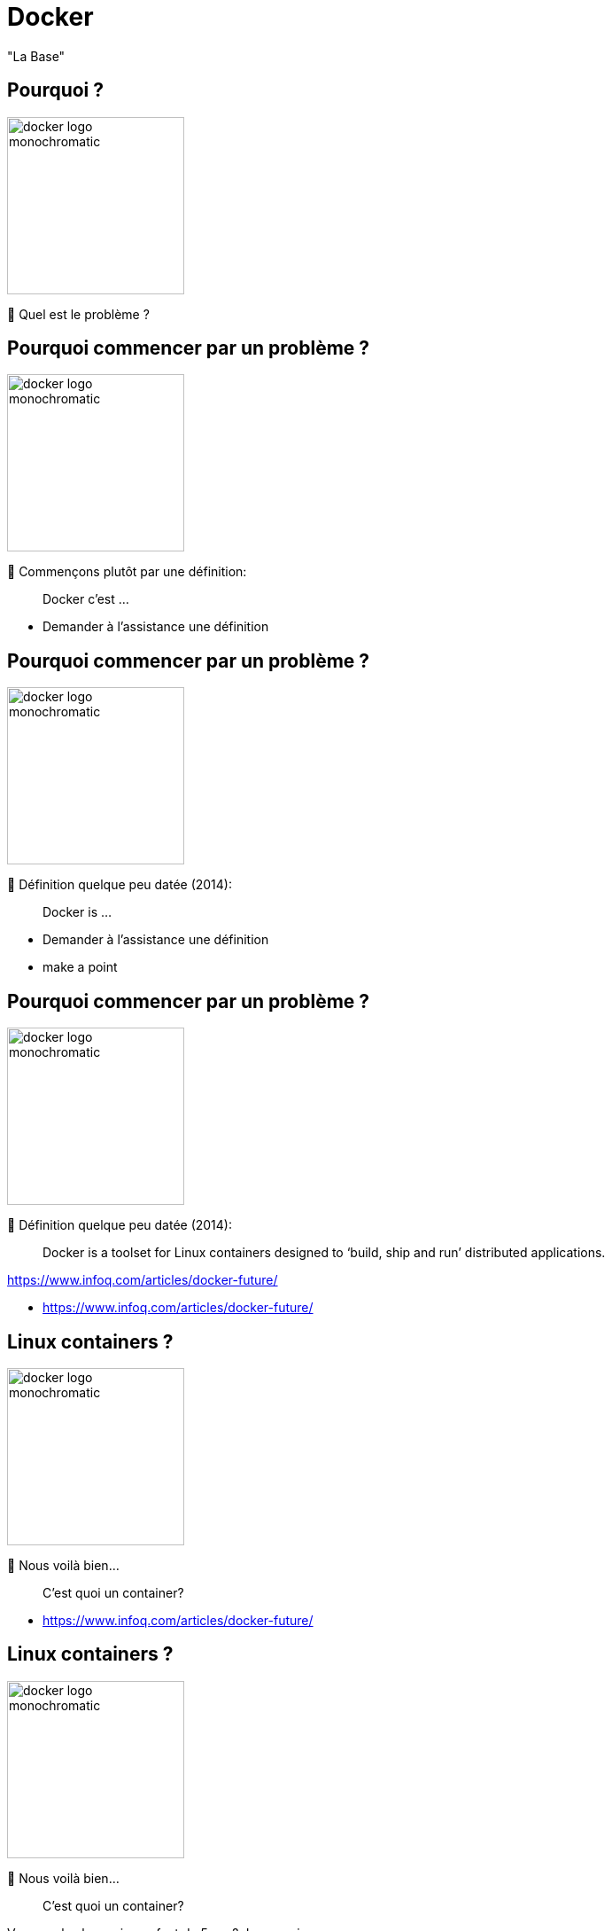 [{invert}]

= Docker

"La Base"

== Pourquoi ?

image::docker-logo-monochromatic.png[width=200]

🤔 Quel est le problème ?

[%auto-animate]
== Pourquoi commencer par un problème ?

image::docker-logo-monochromatic.png[width=200]

🤔 Commençons plutôt par une définition:

> Docker c'est ...

[.notes]
--
* Demander à l'assistance une définition
--

[%auto-animate]
== Pourquoi commencer par un problème ?

image::docker-logo-monochromatic.png[width=200]

🤔 Définition quelque peu datée (2014):

> Docker is ...

[.notes]
--
* Demander à l'assistance une définition
* make a point
--

[%auto-animate]
== Pourquoi commencer par un problème ?

image::docker-logo-monochromatic.png[width=200]

🤔 Définition quelque peu datée (2014):

> Docker is a toolset for Linux containers designed to ‘build, ship and run’ distributed applications.

[.small]
https://www.infoq.com/articles/docker-future/

[.notes]
--
* https://www.infoq.com/articles/docker-future/
--

[%auto-animate]
== Linux containers ?

image::docker-logo-monochromatic.png[width=200]

🤔 Nous voilà bien...

> C'est quoi un container?

[.notes]
--
* https://www.infoq.com/articles/docker-future/
--

[%auto-animate]
== Linux containers ?

image::docker-logo-monochromatic.png[width=200]

🤔 Nous voilà bien...

> C'est quoi un container?

[.small]
Vous voulez la version enfant de 5 ans? Je ne crois pas...

[.notes]
--
* J'ai la version "les containers expliqués à un enfant de 5 ans", mais pas sûr que vous appréciez...
* On va donc passer à la suite, et on y revient dans un moment.
* Imagine que tu as une boîte magique appelée "conteneur".
* Cette boîte peut contenir toutes sortes de choses, comme des jouets, des bonbons ou même des dessins.
* Maintenant, dans le monde de l'informatique, un conteneur Docker est un peu comme cette boîte magique.
* Mais au lieu de jouets ou de bonbons, un conteneur Docker peut contenir des programmes et toutes les choses dont ces programmes ont besoin pour fonctionner.
* Par exemple, il peut contenir un site Web, une application ou même une partie d'un jeu vidéo.
* Ce qui est vraiment cool avec les conteneurs Docker, c'est qu'ils sont très spéciaux.
* Chaque conteneur est comme une petite boîte magique qui garde tout bien organisé à l'intérieur.
* Et tu peux facilement prendre cette boîte magique et la mettre sur n'importe quel ordinateur, qu'il soit grand ou petit, comme si tu transportais tes jouets préférés chez un ami.
* Cela signifie que les conteneurs Docker aident les développeurs à s'assurer que leurs programmes fonctionnent de la même manière partout où ils les utilisent. C'est comme si tu pouvais t'amuser avec tes jouets préférés chez toi, chez un ami, ou même à l'école, et tout fonctionnerait toujours comme prévu.
* En résumé, un conteneur Docker est comme une boîte magique pour les programmes informatiques.
* Il garde tout bien organisé à l'intérieur et peut être déplacé facilement d'un ordinateur à un autre, comme si tu emportais tes jouets préférés partout où tu vas. C'est super pratique pour les personnes qui créent des choses sur l'ordinateur !
--

[{invert}]
[.columns]
== Docker est vieux

[.column]
--
image::containerconteneuraccidenteavariejpg_5e8b87ccc8c27.jpg[position=left, opacity=0.1]
--

[.column]
--
10 ans déjà...
--

[.notes]
--
* The story of Docker starts in Paris with a startup called DotCloud, founded by Solomon Hykes, Kamel Founadi,
and Sebastien Pahl in 2008 to provide cloud hosting services for software developers.
* It was first released as an open source project by DotCloud in March 2013.
* The project quickly became popular, leading to DotCloud rebranded as Docker Inc
--

== On n'avait pas parlé d'un problème?

image::matrixfromhell.jpg[]

Problème de temps **exponentiel**

[.notes]
--
* Le "problème de la matrice de l'enfer" (ou "matrix from hell" en anglais) est une expression qui fait référence à la complexité croissante des configurations logicielles dans le monde de l'informatique.
* Avant l'arrivée de Docker, il était souvent difficile de gérer toutes les dépendances et les paramètres nécessaires pour exécuter des applications sur différents ordinateurs.
* Docker tente de résoudre ce problème en introduisant la notion de conteneurs.
* Les conteneurs Docker sont des environnements autonomes qui contiennent une application et toutes ses dépendances, y compris les bibliothèques et les paramètres. Cela signifie que les développeurs peuvent créer un conteneur qui fonctionne parfaitement sur leur propre ordinateur, puis le partager avec d'autres sans se soucier des différences entre les environnements.
* En résumé, Docker résout le "problème de la matrice de l'enfer" en permettant aux développeurs de créer des conteneurs contenant leurs applications, ce qui garantit que celles-ci fonctionneront de la même manière partout, évitant ainsi les tracas liés aux configurations complexes.
--

== Déjà vu ?

L'IT n'est pas la seule industrie à résoudre des problèmes...

image::also-a-matrix-from-hell.png[]

== Solution: Le conteneur intermodal

"Separation of Concerns"

image::blue-shipping-container.png[]

[.notes]
--
Faire le parallèle avec les containers marchands contenant des jouets, de l'électronique, de la nourriture, le tout connecté au même bateau, sans pour autant être interdépendants.
Docker apporte une séparation claire des préoccupations grâce à ses conteneurs. Cette séparation des préoccupations signifie que chaque composant d'une application est isolé dans son propre conteneur. Voici comment cela fonctionne :

1. Isolation des Composants : Avec Docker, chaque composant d'une application (comme une base de données, un serveur web, etc.) est emballé dans un conteneur distinct. Ces conteneurs fonctionnent de manière indépendante les uns des autres, ce qui signifie que si un composant rencontre un problème ou nécessite une mise à jour, cela n'affecte pas les autres composants.
2. Portabilité : Les conteneurs Docker encapsulent non seulement l'application, mais aussi toutes ses dépendances. Cela garantit que l'application fonctionnera de la même manière quel que soit l'endroit où vous l'exécutez, que ce soit sur votre ordinateur local, un serveur en nuage ou ailleurs. Cela simplifie la gestion de l'application à l'échelle.
3. Facilité de Déploiement : En raison de cette séparation, le déploiement d'applications devient plus simple. Vous pouvez gérer chaque conteneur individuellement, les mettre à jour sans perturber le reste de l'application, et même les répliquer pour mettre en place des configurations complexes.
4. Gestion des Ressources : Docker permet également de gérer efficacement les ressources de l'ordinateur hôte. Chaque conteneur a sa propre allocation de ressources, ce qui empêche un conteneur de monopoliser toute la puissance de calcul, garantissant ainsi des performances stables pour toutes les parties de l'application.

En résumé, Docker apporte une séparation des préoccupations claire en isolant chaque composant d'une application dans son propre conteneur. Cela facilite le déploiement, la gestion et la maintenance des applications, tout en garantissant la portabilité et la stabilité des performances.
--

== Comment ça marche ?

"Virtualisation **Légère**"

image::container_vs_vm.jpg[]

== Conteneur != VM

"Separation of concerns": 1 "tâche" par conteneur

image::vm-and-container.png[]

==  VMs && Conteneurs

Non exclusifs mutuellement

image::cont-vm-not-excl.png[]

== Comment ça marche ?

== 🎓 Exercice : Votre premier conteneur

C'est à vous (ouf) !

* Retournez dans Gitpod
* Dans un terminal, tapez la commande suivante :

[source,bash]
----
docker container run hello-world
# Equivalent de l'ancienne commande 'docker run'
----

== 🩻 Anatomie

* Un service "Docker Engine" tourne en tâche de fond et publie une API REST
* La commande `docker run ...` a envoyé une requête `POST` au service
* Le service a télécharge une **Image** Docker depuis le registre **DockerHub**,
* Puis a exécuté un **conteneur** basé sur cette image

== 🎓 Exercice : Où est mon conteneur ?

C'est à vous !

[source,bash]
----
docker container ls --help
# ...
docker container ls
# ...
docker container ls --all
----

=> 🤔 comment comprenez vous les résultats des 2 dernières commandes ?

== ✅ Solution : Où est mon conteneur ?

Le conteneur est toujours présent dans le "Docker Engine" même en étant arrêté

[source,shell]
----
CONTAINER ID   IMAGE         COMMAND    CREATED          STATUS                      PORTS     NAMES
109a9cdd3ec8   hello-world   "/hello"   33 seconds ago   Exited (0) 17 seconds ago             festive_faraday
----

* Un conteneur == une commande "conteneurisée"
** cf. colonne "*COMMAND*"

* Quand la commande s'arrête : le conteneur s'arrête
** cf. code de sortie dans la colonne "*STATUS*"

== 🎓 Exercice : Cycle de vie d'un conteneur simple

* Lancez un nouveau conteneur nommé `bonjour`
** 💡 `docker container run --help` ou https://docs.docker.com/engine/reference/commandline/container_run/[Documentation en ligne,window="_blank"]

* Affichez les "logs" du conteneur (==traces d'exécution écrites sur le stdout + stderr de la commande conteneurisée)
** 💡 `docker container logs  --help` ou https://docs.docker.com/engine/reference/commandline/container_logs/[Documentation en ligne,window="_blank"]

* Lancez le conteneur avec la commande https://docs.docker.com/engine/reference/commandline/container_start/[`docker container start`,window="_blank"]
** Regardez le résultat dans les logs

* Supprimez le container avec la commande https://docs.docker.com/engine/reference/commandline/container_rm/[`docker container rm`,window="_blank"]

== ✅ Solution : Cycle de vie d'un conteneur simple

[source,bash]
----
docker container run --name=bonjour hello-world
# Affiche le texte habituel

docker container logs bonjour
# Affiche le même texte : pratique si on a fermé le terminal

docker container start bonjour
# N'affiche pas le texte mais l'identifiant unique du conteneur 'bonjour'

docker container logs bonjour
# Le texte est affiché 2 fois !

docker container ls --all
# Le conteneur est présent
docker container rm bonjour
docker container ls --all
# Le conteneur n'est plus là : il a été supprimé ainsi que ses logs

docker container logs bonjour
# Error: No such container: bonjour
----

== 🤔 Que contient "hello-world" ?

* C'est une "image" de conteneur, c'est à dire un modèle (template)
représentant une application auto-suffisante.
** On peut voir ça comme un "paquetage" autonome

* C'est un système de fichier complet:
** Il y a au moins une racine `/`
** Ne contient que ce qui est censé être nécessaire (dépendances, librairies, binaires, etc.)

== Docker Hub

* https://hub.docker.com/ : C'est le registre d'images "par défaut"
** Exemple : Image officielle de https://hub.docker.com/_/ubuntu[conteneur "Ubuntu"]

* 🎓 Cherchez l'image `hello-world` pour en voir la page de documentation
** 💡 pas besoin de créer de compte pour ça

* Il existe d'autre "registres" en fonction des besoins (GitHub GHCR, Google GCR, etc.)

== 🎓 Exercice : conteneur interactif

* Quel distribution Linux est utilisée dans le terminal Gitpod ?
** 💡 Regardez le fichier `/etc/os-release`

* Exécutez un conteneur interactif basé sur `alpine:3.17` (une distribution Linux ultra-légère) et regardez le contenu du fichier au même emplacement
** 💡 `docker container run --help`
** 💡 Demandez un https://en.wikipedia.org/wiki/TTY[`tty`] à Docker
** 💡 Activez le mode interactif

* Exécutez la même commande dans un conteneur basé sur la même image mais en *NON* interactif
** 💡 Comment surcharger la commande par défaut ?

== ✅ Solution : conteneur interactif

[source,bash]
----
$ cat /etc/os-release
# ... Ubuntu ....

$ docker container run --tty --interactive alpine:3.17
/ # cat /etc/os-release
# ... Alpine ...
# Notez que le "prompt" du terminal est différent DANS le conteneur
/ # exit
$ docker container ls --all

$ docker container run alpine:3.17 cat /etc/os-release
# ... Alpine ...
----

== 🎓 Exercice : conteneur en tâche de fond

* Exécutez un conteneur, basé sur l'image `nginx` en tâche de fond ("Background"), nommé `webserver-1`
** 💡 On parle de processus "détaché" (ou bien "démonisé")
** ⚠️ Pensez bien à `docker container ls`

* Regardez le contenu du fichier `/etc/os-release` dans ce conteneur
** 💡 `docker container exec`

* Essayez d'arrêter, démarrer puis redémarrer le conteneur
** ⚠️ Pensez bien à `docker container ls` à chaque fois
** 💡 `stop`, `start`, `restart`

== ✅ Solution : conteneur en tâche de fond

[source,bash]
----
docker container run --detach --name=webserver-1 nginx
# <ID du conteneur>

docker container ls
docker container ls --all

docker container exec webserver-1 cat /etc/os-release
# ... Debian ...

docker container stop webserver-1
docker container ls
docker container ls --all

docker container start webserver-1
docker container ls
docker container ls --all

docker container start webserver-1
docker container ls
----

== Checkpoint 🎯

* Docker essaye de résoudre le problème de l'empaquetage le plus "portable" possible
** On n'en a pas encore vu les effets, ça arrive !

* Vous avez vu qu'un containeur permet d'exécuter une commande dans un environnement "préparé"
** Catalogue d'images Docker par défaut : Le https://hub.docker.com[Docker Hub]

* Vous avez vu qu'on peut exécuter des conteneurs selon 3 modes :
** "One shot"
** Interactif
** En tâche de fond

=> 🤔 Mais comment ces images sont-elles fabriquées ? Quelle confiance leur accorder ?

== !

image::Diapositive12.PNG[width=1280]

== !

image::Diapositive13.PNG[width=1280]

== !

image::Diapositive14.PNG[width=1280]

== !

image::Diapositive15.PNG[width=1280]

== !

image::Diapositive16.PNG[width=1280]
== !

image::Diapositive16.PNG[width=1280]

== !

image::Diapositive17.PNG[width=1280]

== !

image::Diapositive18.PNG[width=1280]

== !

image::Diapositive19.PNG[width=1280]

== !

image::Diapositive20.PNG[width=1280]

== !

image::Diapositive21.PNG[width=1280]

== !

image::Diapositive22.PNG[width=1280]

== !

image::Diapositive23.PNG[width=1280]

== !

image::Diapositive24.PNG[width=1280]

== !

image::Diapositive25.PNG[width=1280]

== !

image::Diapositive26.PNG[width=1280]

== !

image::Diapositive27.PNG[width=1280]

== !

image::Diapositive28.PNG[width=1280]

== !

image::Diapositive29.PNG[width=1280]

== !

image::Diapositive30.PNG[width=1280]

== !

image::Diapositive31.PNG[width=1280]

== !

image::Diapositive32.PNG[width=1280]

== !

image::Diapositive33.PNG[width=1280]

== !

image::Diapositive34.PNG[width=1280]

== !

image::Diapositive35.PNG[width=1280]

== !

image::Diapositive36.PNG[width=1280]

== !

image::Diapositive37.PNG[width=1280]

== !

image::Diapositive38.PNG[width=1280]

== !

image::Diapositive39.PNG[width=1280]

== !

image::Diapositive40.PNG[width=1280]

== !

image::Diapositive41.PNG[width=1280]

== !

image::Diapositive42.PNG[width=1280]

== !

image::Diapositive43.PNG[width=1280]

== !

image::Diapositive44.PNG[width=1280]

== !

image::Diapositive45.PNG[width=1280]

== !

image::Diapositive46.PNG[width=1280]

== !

image::Diapositive47.PNG[width=1280]

== !

image::Diapositive48.PNG[width=1280]

== !

image::Diapositive49.PNG[width=1280]

== !

image::Diapositive50.PNG[width=1280]

== !

image::Diapositive51.PNG[width=1280]

== !

image::Diapositive52.PNG[width=1280]

== !

image::Diapositive53.PNG[width=1280]

== !

image::Diapositive54.PNG[width=1280]

== !

image::Diapositive55.PNG[width=1280]

== !

image::Diapositive56.PNG[width=1280]

== !

image::Diapositive57.PNG[width=1280]

== !

image::Diapositive58.PNG[width=1280]

== !

image::Diapositive59.PNG[width=1280]

== !

image::Diapositive60.PNG[width=1280]

== !

image::Diapositive61.PNG[width=1280]

== !

image::Diapositive62.PNG[width=1280]

